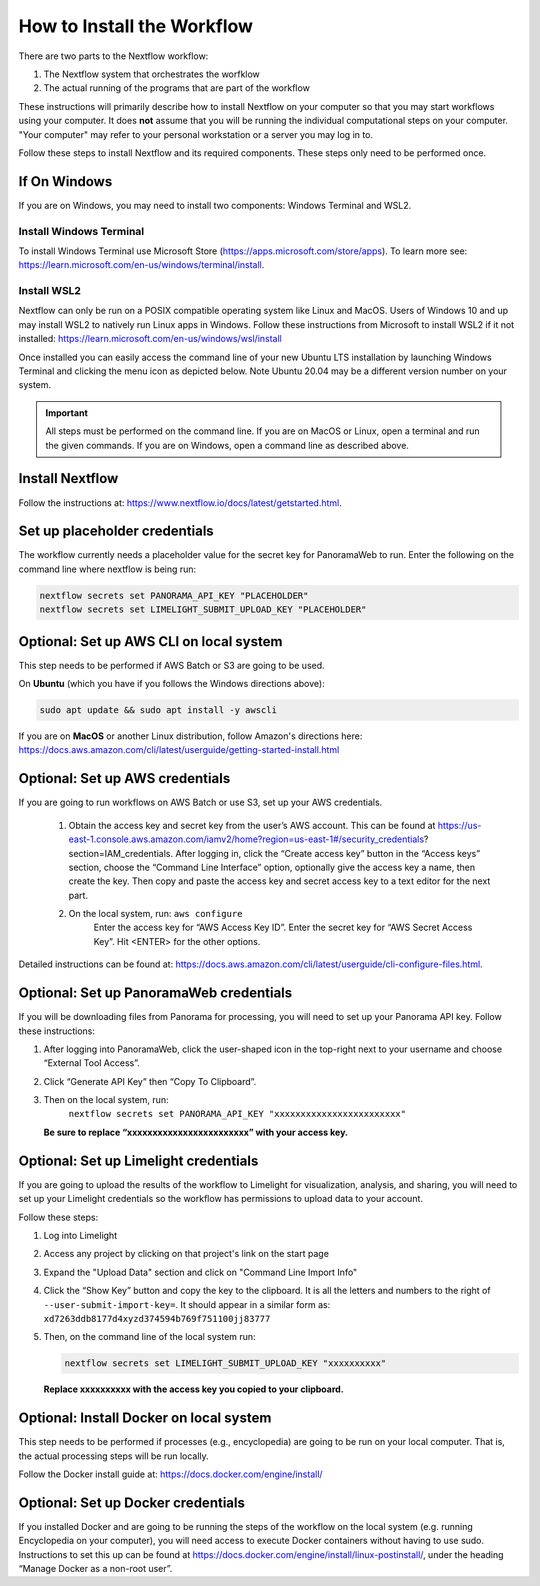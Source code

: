 ===================================
How to Install the Workflow
===================================
There are two parts to the Nextflow workflow:

1. The Nextflow system that orchestrates the worfklow
2. The actual running of the programs that are part of the workflow

These instructions will primarily describe how to install Nextflow on your computer so that you may start workflows using your computer. It does **not** assume that you will be running
the individual computational steps on your computer. "Your computer" may refer to your personal workstation or a server you may log in to.

Follow these steps to install Nextflow and its required components. These steps only need to be performed once.

If On Windows
=============
If you are on Windows, you may need to install two components: Windows Terminal and WSL2.

Install Windows Terminal
^^^^^^^^^^^^^^^^^^^^^^^^
To install Windows Terminal use Microsoft Store (https://apps.microsoft.com/store/apps). To learn more see: https://learn.microsoft.com/en-us/windows/terminal/install.

Install WSL2
^^^^^^^^^^^^^
Nextflow can only be run on a POSIX compatible operating system like Linux and MacOS. Users of Windows 10 and up may install WSL2 to natively run Linux apps in Windows. Follow these instructions from Microsoft to install WSL2 if it not installed: https://learn.microsoft.com/en-us/windows/wsl/install

Once installed you can easily access the command line of your new Ubuntu LTS installation by launching Windows Terminal and clicking the menu icon as depicted below. Note Ubuntu 20.04 may be a different version number on your system.

.. image:: /_static/windows-terminal-ubuntu.png

.. important::

    All steps must be performed on the command line. If you are on MacOS or Linux, open a terminal and run the given commands. If you are on Windows, open a command line as described above.

Install Nextflow
================
Follow the instructions at: https://www.nextflow.io/docs/latest/getstarted.html. 

Set up placeholder credentials
==============================
The workflow currently needs a placeholder value for the secret key for PanoramaWeb to run. Enter the following on the command line where nextflow is being run:

.. code::
    
    nextflow secrets set PANORAMA_API_KEY "PLACEHOLDER"
    nextflow secrets set LIMELIGHT_SUBMIT_UPLOAD_KEY "PLACEHOLDER"

Optional: Set up AWS CLI on local system
========================================
This step needs to be performed if AWS Batch or S3 are going to be used.

On **Ubuntu** (which you have if you follows the Windows directions above):

.. code::

    sudo apt update && sudo apt install -y awscli

If you are on **MacOS** or another Linux distribution, follow Amazon's directions here: https://docs.aws.amazon.com/cli/latest/userguide/getting-started-install.html

Optional: Set up AWS credentials
================================
If you are going to run workflows on AWS Batch or use S3, set up your AWS credentials.

    1. Obtain the access key and secret key from the user’s AWS account. This can be found at https://us-east-1.console.aws.amazon.com/iamv2/home?region=us-east-1#/security_credentials?section=IAM_credentials. After logging in, click the “Create access key” button in the “Access keys” section, choose the “Command Line Interface” option, optionally give the access key a name, then create the key. Then copy and paste the access key and secret access key to a text editor for the next part.

    2. On the local system, run: ``aws configure``
	Enter the access key for “AWS Access Key ID”.
	Enter the secret key for “AWS Secret Access Key”.
	Hit <ENTER> for the other options.

Detailed instructions can be found at: https://docs.aws.amazon.com/cli/latest/userguide/cli-configure-files.html. 

Optional: Set up PanoramaWeb credentials
==========================================
If you will be downloading files from Panorama for processing, you will need to set up your Panorama API key. Follow these instructions:

1. After logging into PanoramaWeb, click the user-shaped icon in the top-right next to your username and choose “External Tool Access”.
2. Click “Generate API Key” then “Copy To Clipboard”.
3. Then on the local system, run:
    ``nextflow secrets set PANORAMA_API_KEY "xxxxxxxxxxxxxxxxxxxxxxxx"``

   **Be sure to replace “xxxxxxxxxxxxxxxxxxxxxxxx” with your access key.**

Optional: Set up Limelight credentials
======================================
If you are going to upload the results of the workflow to Limelight for visualization, analysis, and sharing, you will need to set up your Limelight credentials so the workflow has permissions to upload data to your account.

Follow these steps:

1. Log into Limelight
2. Access any project by clicking on that project's link on the start page
3. Expand the "Upload Data" section and click on "Command Line Import Info"
4. Click the “Show Key” button and copy the key to the clipboard. It is all the letters and numbers to the right of ``--user-submit-import-key=``. It should appear in a similar form as: ``xd7263ddb8177d4xyzd374594b769f751100jj83777``
5. Then, on the command line of the local system run:
   
   .. code-block:: bash

        nextflow secrets set LIMELIGHT_SUBMIT_UPLOAD_KEY "xxxxxxxxxx" 
    
   **Replace xxxxxxxxxx with the access key you copied to your clipboard.**

Optional: Install Docker on local system
=========================================
This step needs to be performed if processes (e.g., encyclopedia) are going to be run on your local computer. That is, the actual processing steps will be run locally.

Follow the Docker install guide at: https://docs.docker.com/engine/install/

Optional: Set up Docker credentials
===================================
If you installed Docker and are going to be running the steps of the workflow on the local system (e.g. running Encyclopedia on your computer), you will need access to execute Docker containers without having to use sudo. Instructions to set this up can be found at https://docs.docker.com/engine/install/linux-postinstall/, under the heading “Manage Docker as a non-root user”. 
